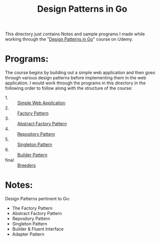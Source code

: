 #+TITLE: Design Patterns in Go

This directory just contains Notes and sample programs I made while working
through the "[[https://www.udemy.com/course/working-with-design-patterns-in-go-golang/][Design Patterns in Go]]" course on Udemy.

* Programs:
  The course begins by building out a simple web application and then goes
  through various design patterns before implementing them in the web
  application. I would work through the programs in this directory in the
  following order to follow along with the structure of the course:
  - 1. :: [[./webApp/][Simple Web Application]]
  - 2. :: [[./factory/README.org][Factory Pattern]]
  - 3. :: [[./abstractFactory/README.org][Abstract Factory Pattern]]
  - 4. :: [[./repository/README.org][Repository Pattern]]
  - 5. :: [[./singleton/README.org][Singleton Pattern]]
  - 6. :: [[./builder/README.org][Builder Pattern]]
  - final :: [[./breeders/][Breeders]]

* Notes:
  Design Patterns pertinent to Go:
  - The Factory Pattern
  - Abstract Factory Pattern
  - Repository Pattern
  - Singleton Pattern
  - Builder & Fluent Interface
  - Adapter Pattern

